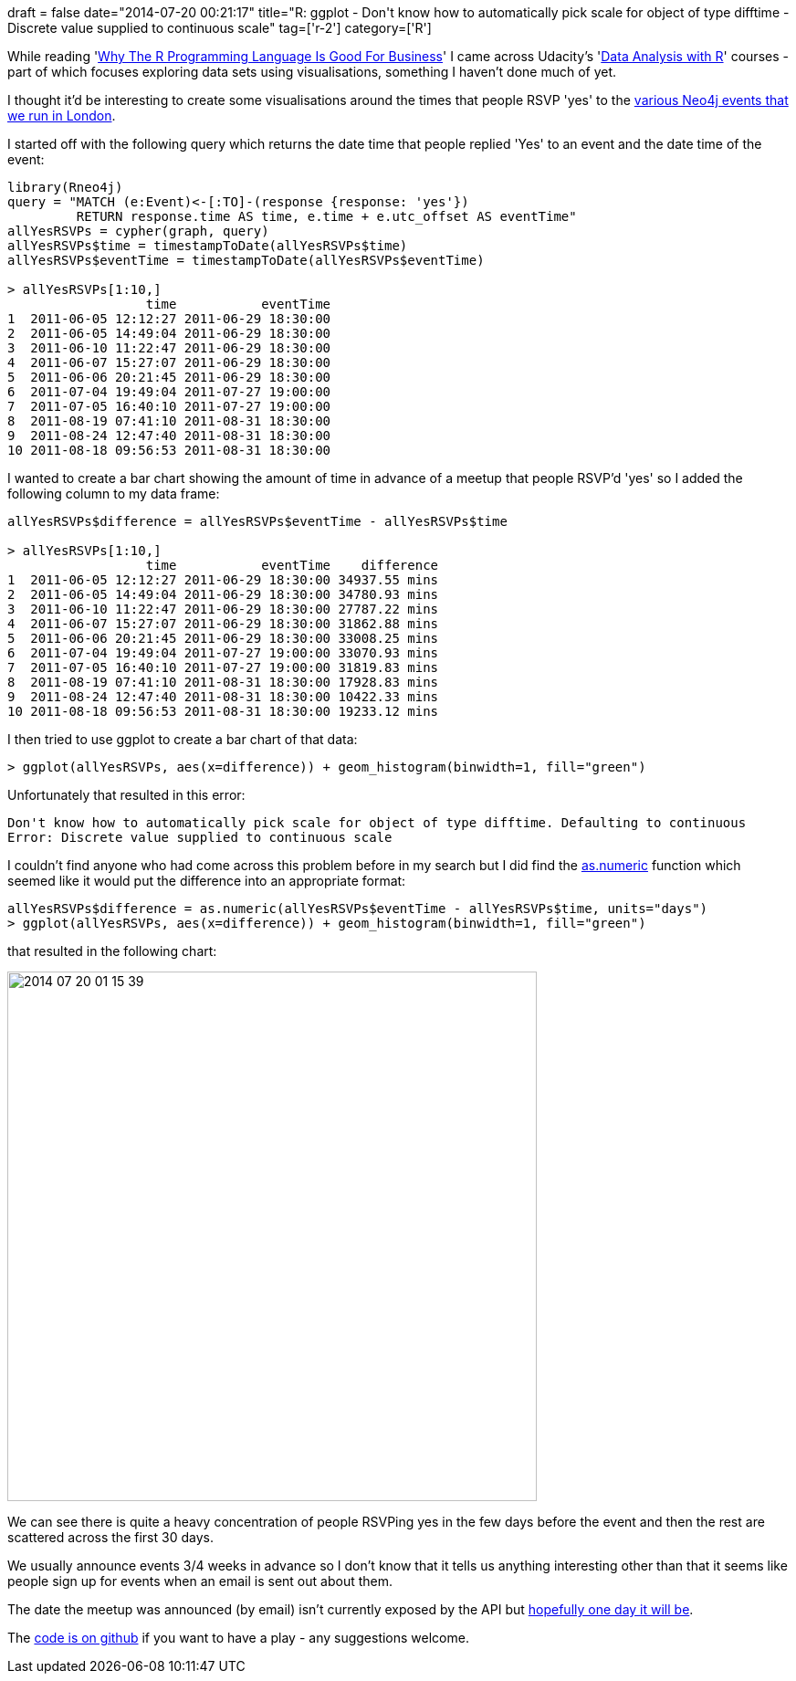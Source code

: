 +++
draft = false
date="2014-07-20 00:21:17"
title="R: ggplot - Don't know how to automatically pick scale for object of type difftime - Discrete value supplied to continuous scale"
tag=['r-2']
category=['R']
+++

While reading 'http://www.fastcolabs.com/3030063/why-the-r-programming-language-is-good-for-business[Why The R Programming Language Is Good For Business]' I came across Udacity's 'https://www.udacity.com/course/viewer#!/c-ud651/l-685569241/e-824578546/m-824578547[Data Analysis with R]' courses - part of which focuses exploring data sets using visualisations, something I haven't done much of yet.

I thought it'd be interesting to create some visualisations around the times that people RSVP 'yes' to the http://www.meetup.com/graphdb-london/[various Neo4j events that we run in London].

I started off with the following query which returns the date time that people replied 'Yes' to an event and the date time of the event:

[source,r]
----

library(Rneo4j)
query = "MATCH (e:Event)<-[:TO]-(response {response: 'yes'})
         RETURN response.time AS time, e.time + e.utc_offset AS eventTime"
allYesRSVPs = cypher(graph, query)
allYesRSVPs$time = timestampToDate(allYesRSVPs$time)
allYesRSVPs$eventTime = timestampToDate(allYesRSVPs$eventTime)

> allYesRSVPs[1:10,]
                  time           eventTime
1  2011-06-05 12:12:27 2011-06-29 18:30:00
2  2011-06-05 14:49:04 2011-06-29 18:30:00
3  2011-06-10 11:22:47 2011-06-29 18:30:00
4  2011-06-07 15:27:07 2011-06-29 18:30:00
5  2011-06-06 20:21:45 2011-06-29 18:30:00
6  2011-07-04 19:49:04 2011-07-27 19:00:00
7  2011-07-05 16:40:10 2011-07-27 19:00:00
8  2011-08-19 07:41:10 2011-08-31 18:30:00
9  2011-08-24 12:47:40 2011-08-31 18:30:00
10 2011-08-18 09:56:53 2011-08-31 18:30:00
----

I wanted to create a bar chart showing the amount of time in advance of a meetup that people RSVP'd 'yes' so I added the following column to my data frame:

[source,r]
----

allYesRSVPs$difference = allYesRSVPs$eventTime - allYesRSVPs$time

> allYesRSVPs[1:10,]
                  time           eventTime    difference
1  2011-06-05 12:12:27 2011-06-29 18:30:00 34937.55 mins
2  2011-06-05 14:49:04 2011-06-29 18:30:00 34780.93 mins
3  2011-06-10 11:22:47 2011-06-29 18:30:00 27787.22 mins
4  2011-06-07 15:27:07 2011-06-29 18:30:00 31862.88 mins
5  2011-06-06 20:21:45 2011-06-29 18:30:00 33008.25 mins
6  2011-07-04 19:49:04 2011-07-27 19:00:00 33070.93 mins
7  2011-07-05 16:40:10 2011-07-27 19:00:00 31819.83 mins
8  2011-08-19 07:41:10 2011-08-31 18:30:00 17928.83 mins
9  2011-08-24 12:47:40 2011-08-31 18:30:00 10422.33 mins
10 2011-08-18 09:56:53 2011-08-31 18:30:00 19233.12 mins
----

I then tried to use ggplot to create a bar chart of that data:

[source,r]
----

> ggplot(allYesRSVPs, aes(x=difference)) + geom_histogram(binwidth=1, fill="green")
----

Unfortunately that resulted in this error:

[source,r]
----

Don't know how to automatically pick scale for object of type difftime. Defaulting to continuous
Error: Discrete value supplied to continuous scale
----

I couldn't find anyone who had come across this problem before in my search but I did find the http://stat.ethz.ch/R-manual/R-devel/library/base/html/difftime.html[as.numeric] function which seemed like it would put the difference into an appropriate format:

[source,r]
----

allYesRSVPs$difference = as.numeric(allYesRSVPs$eventTime - allYesRSVPs$time, units="days")
> ggplot(allYesRSVPs, aes(x=difference)) + geom_histogram(binwidth=1, fill="green")
----

that resulted in the following chart:

image::{{<siteurl>}}/uploads/2014/07/2014-07-20_01-15-39.png[2014 07 20 01 15 39,580]

We can see there is quite a heavy concentration of people RSVPing yes in the few days before the event and then the rest are scattered across the first 30 days.

We usually announce events 3/4 weeks in advance so I don't know that it tells us anything interesting other than that it seems like people sign up for events when an email is sent out about them.

The date the meetup was announced (by email) isn't currently exposed by the API but https://groups.google.com/forum/#!topic/meetup-api/3kcvh4ye-O0[hopefully one day it will be].

The https://github.com/mneedham/neo4j-meetup/blob/master/rScripts/memberOverlap.R#L290[code is on github] if you want to have a play - any suggestions welcome.
